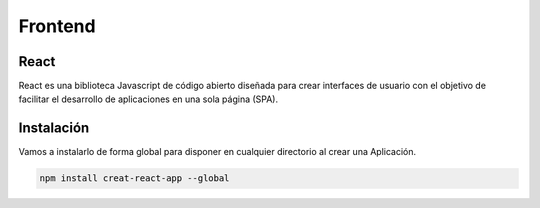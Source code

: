 
Frontend
========

React
-----

React es una biblioteca Javascript de código abierto diseñada para crear interfaces de usuario con el objetivo de facilitar el desarrollo de aplicaciones en una sola página (SPA).

Instalación
-----------

Vamos a instalarlo de forma global para disponer en cualquier directorio al crear una Aplicación.


.. code-block:: javascript

   npm install creat-react-app --global


